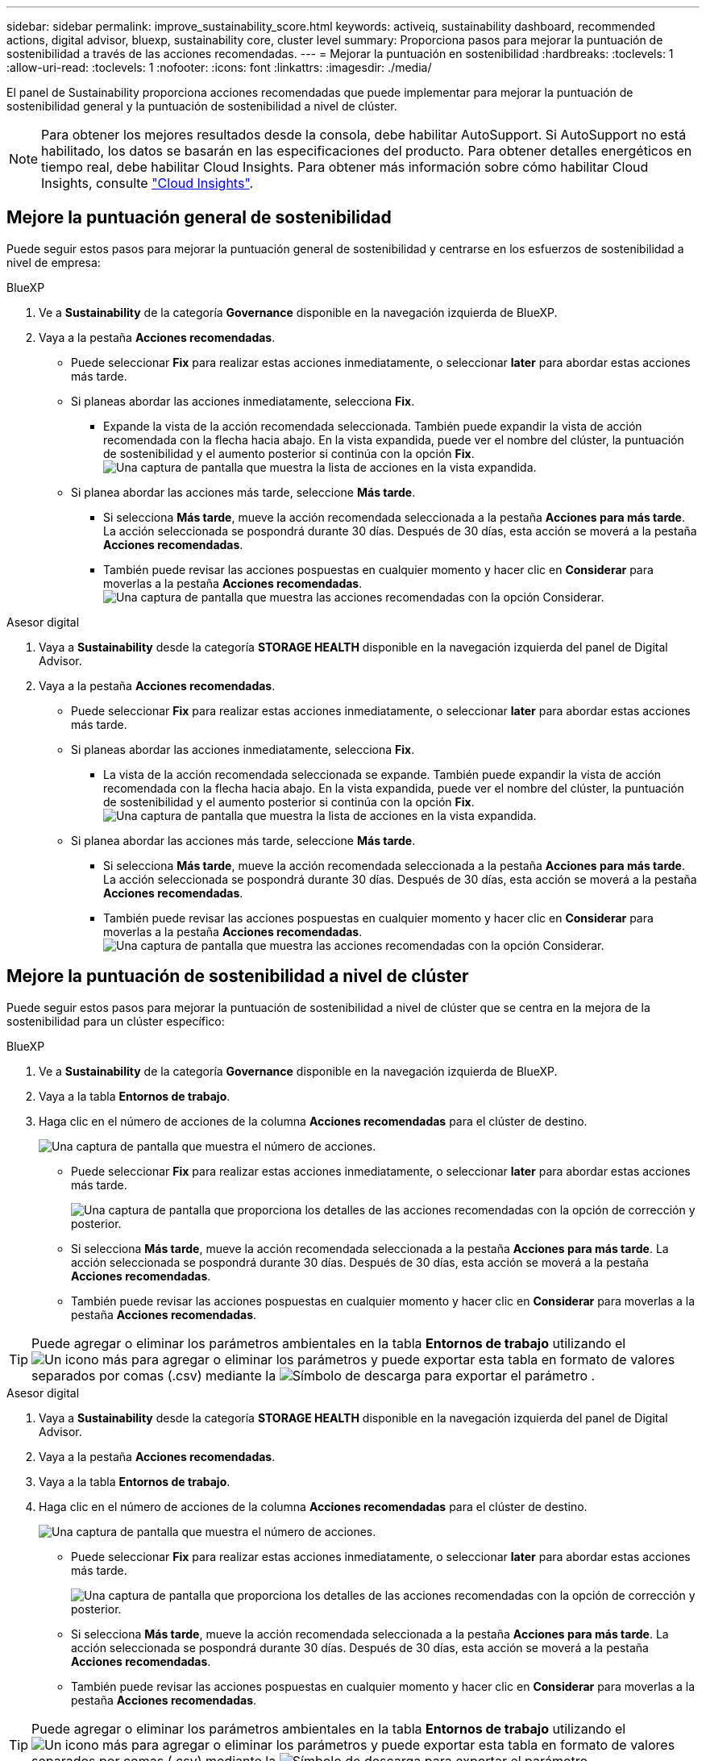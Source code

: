 ---
sidebar: sidebar 
permalink: improve_sustainability_score.html 
keywords: activeiq, sustainability dashboard, recommended actions, digital advisor, bluexp, sustainability core, cluster level 
summary: Proporciona pasos para mejorar la puntuación de sostenibilidad a través de las acciones recomendadas. 
---
= Mejorar la puntuación en sostenibilidad
:hardbreaks:
:toclevels: 1
:allow-uri-read: 
:toclevels: 1
:nofooter: 
:icons: font
:linkattrs: 
:imagesdir: ./media/


[role="lead"]
El panel de Sustainability proporciona acciones recomendadas que puede implementar para mejorar la puntuación de sostenibilidad general y la puntuación de sostenibilidad a nivel de clúster.


NOTE: Para obtener los mejores resultados desde la consola, debe habilitar AutoSupport. Si AutoSupport no está habilitado, los datos se basarán en las especificaciones del producto. Para obtener detalles energéticos en tiempo real, debe habilitar Cloud Insights. Para obtener más información sobre cómo habilitar Cloud Insights, consulte link:https://docs.netapp.com/us-en/cloudinsights/task_getting_started_with_cloud_insights.html["Cloud Insights"^].



== Mejore la puntuación general de sostenibilidad

Puede seguir estos pasos para mejorar la puntuación general de sostenibilidad y centrarse en los esfuerzos de sostenibilidad a nivel de empresa:

[role="tabbed-block"]
====
.BlueXP
--
. Ve a *Sustainability* de la categoría *Governance* disponible en la navegación izquierda de BlueXP.
. Vaya a la pestaña *Acciones recomendadas*.
+
** Puede seleccionar *Fix* para realizar estas acciones inmediatamente, o seleccionar *later* para abordar estas acciones más tarde.
** Si planeas abordar las acciones inmediatamente, selecciona *Fix*.
+
*** Expande la vista de la acción recomendada seleccionada. También puede expandir la vista de acción recomendada con la flecha hacia abajo. En la vista expandida, puede ver el nombre del clúster, la puntuación de sostenibilidad y el aumento posterior si continúa con la opción *Fix*.
  +
image:recommended_actions.png["Una captura de pantalla que muestra la lista de acciones en la vista expandida."]


** Si planea abordar las acciones más tarde, seleccione *Más tarde*.
+
*** Si selecciona *Más tarde*, mueve la acción recomendada seleccionada a la pestaña *Acciones para más tarde*. La acción seleccionada se pospondrá durante 30 días. Después de 30 días, esta acción se moverá a la pestaña *Acciones recomendadas*.
*** También puede revisar las acciones pospuestas en cualquier momento y hacer clic en *Considerar* para moverlas a la pestaña *Acciones recomendadas*.
 +
image:actions_for_later.png["Una captura de pantalla que muestra las acciones recomendadas con la opción Considerar."]






--
.Asesor digital
--
. Vaya a *Sustainability* desde la categoría *STORAGE HEALTH* disponible en la navegación izquierda del panel de Digital Advisor.
. Vaya a la pestaña *Acciones recomendadas*.
+
** Puede seleccionar *Fix* para realizar estas acciones inmediatamente, o seleccionar *later* para abordar estas acciones más tarde.
** Si planeas abordar las acciones inmediatamente, selecciona *Fix*.
+
*** La vista de la acción recomendada seleccionada se expande. También puede expandir la vista de acción recomendada con la flecha hacia abajo. En la vista expandida, puede ver el nombre del clúster, la puntuación de sostenibilidad y el aumento posterior si continúa con la opción *Fix*.
  +
image:recommended_actions.png["Una captura de pantalla que muestra la lista de acciones en la vista expandida."]


** Si planea abordar las acciones más tarde, seleccione *Más tarde*.
+
*** Si selecciona *Más tarde*, mueve la acción recomendada seleccionada a la pestaña *Acciones para más tarde*. La acción seleccionada se pospondrá durante 30 días. Después de 30 días, esta acción se moverá a la pestaña *Acciones recomendadas*.
*** También puede revisar las acciones pospuestas en cualquier momento y hacer clic en *Considerar* para moverlas a la pestaña *Acciones recomendadas*.
 +
image:actions_for_later.png["Una captura de pantalla que muestra las acciones recomendadas con la opción Considerar."]






--
====


== Mejore la puntuación de sostenibilidad a nivel de clúster

Puede seguir estos pasos para mejorar la puntuación de sostenibilidad a nivel de clúster que se centra en la mejora de la sostenibilidad para un clúster específico:

[role="tabbed-block"]
====
.BlueXP
--
. Ve a *Sustainability* de la categoría *Governance* disponible en la navegación izquierda de BlueXP.
. Vaya a la tabla *Entornos de trabajo*.
. Haga clic en el número de acciones de la columna *Acciones recomendadas* para el clúster de destino.
+
image:recommended_actions_cluster.png["Una captura de pantalla que muestra el número de acciones."]

+
** Puede seleccionar *Fix* para realizar estas acciones inmediatamente, o seleccionar *later* para abordar estas acciones más tarde.
+
image:recommended_actions_list.png["Una captura de pantalla que proporciona los detalles de las acciones recomendadas con la opción de corrección y posterior."]

** Si selecciona *Más tarde*, mueve la acción recomendada seleccionada a la pestaña *Acciones para más tarde*. La acción seleccionada se pospondrá durante 30 días. Después de 30 días, esta acción se moverá a la pestaña *Acciones recomendadas*.
** También puede revisar las acciones pospuestas en cualquier momento y hacer clic en *Considerar* para moverlas a la pestaña *Acciones recomendadas*.





TIP: Puede agregar o eliminar los parámetros ambientales en la tabla *Entornos de trabajo* utilizando el image:add_icon.png["Un icono más para agregar o eliminar los parámetros"] y puede exportar esta tabla en formato de valores separados por comas (.csv) mediante la image:download_icon.png["Símbolo de descarga para exportar el parámetro"] .

--
.Asesor digital
--
. Vaya a *Sustainability* desde la categoría *STORAGE HEALTH* disponible en la navegación izquierda del panel de Digital Advisor.
. Vaya a la pestaña *Acciones recomendadas*.
. Vaya a la tabla *Entornos de trabajo*.
. Haga clic en el número de acciones de la columna *Acciones recomendadas* para el clúster de destino.
+
image:recommended_actions_cluster.png["Una captura de pantalla que muestra el número de acciones."]

+
** Puede seleccionar *Fix* para realizar estas acciones inmediatamente, o seleccionar *later* para abordar estas acciones más tarde.
+
image:recommended_actions_list.png["Una captura de pantalla que proporciona los detalles de las acciones recomendadas con la opción de corrección y posterior."]

** Si selecciona *Más tarde*, mueve la acción recomendada seleccionada a la pestaña *Acciones para más tarde*. La acción seleccionada se pospondrá durante 30 días. Después de 30 días, esta acción se moverá a la pestaña *Acciones recomendadas*.
** También puede revisar las acciones pospuestas en cualquier momento y hacer clic en *Considerar* para moverlas a la pestaña *Acciones recomendadas*.





TIP: Puede agregar o eliminar los parámetros ambientales en la tabla *Entornos de trabajo* utilizando el image:add_icon.png["Un icono más para agregar o eliminar los parámetros"] y puede exportar esta tabla en formato de valores separados por comas (.csv) mediante la image:download_icon.png["Símbolo de descarga para exportar el parámetro"] .

--
====